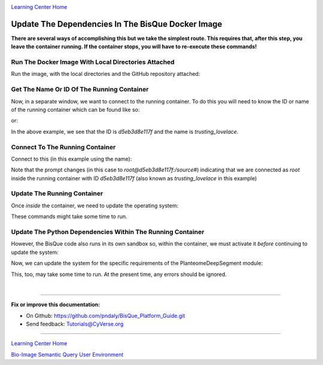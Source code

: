 |CyVerse logo|_

|Home_Icon|_
`Learning Center Home <http://learning.cyverse.org/>`_

.. _step5.rst:

Update The Dependencies In The BisQue Docker Image
--------------------------------------------------

**There are several ways of accomplishing this but we take the simplest route. This requires that, after this step,
you leave the container running. If the container stops, you will have to re-execute these commands!**

Run The Docker Image With Local Directories Attached
````````````````````````````````````````````````````

Run the image, with the local directories and the GitHub repository attached:

.. code-block:: bash
  :emphasize-lines: 1-4

  % docker run -p 9898:8080 \
  -v ~/bisque-docker/container-modules:/source/modules \
  -v ~/bisque-docker/container-data:/source/data \
  cbiucsb/bisque05:stable

Get The Name Or ID Of The Running Container
```````````````````````````````````````````

Now, in a separate window, we want to connect to the running container. To do this you will need to know the ID or
name of the running container which can be found like so:


.. code-block:: bash
  :emphasize-lines: 2

  # get the container name
  % list_containers | grep bisque05 | rev | cut -d' ' -f1
  trusting_lovelace

or:

.. code-block:: bash
  :emphasize-lines: 2

  # get the container ID
  % list_containers | grep bisque05 | cut -d' ' -f1
  d5eb3d8e117f

In the above example, we see that the ID is `d5eb3d8e117f` and the name is `trusting_lovelace`.

Connect To The Running Container
````````````````````````````````

Connect to this (in this example using the name):

.. code-block:: bash
  :emphasize-lines: 1

  % docker exec -it trusting_lovelace bash
  root@d5eb3d8e117f:/source#

Note that the prompt changes (in this case to *root@d5eb3d8e117f:/source#*) indicating that we are connected as *root*
inside the running container with ID *d5eb3d8e117f* (also known as *trusting_lovelace* in this example)

Update The Running Container
````````````````````````````

Once *inside* the container, we need to update the operating system:

.. code-block:: bash
  :emphasize-lines: 2-6

  # inside the container, run these command(s)
  % apt-get -y update && apt-get -y upgrade && apt-get autoremove
  % apt-get -y install python-pip python-setuptools python-dev \
    python-lxml python-tk python-matplotlib python-numpy \
    python-scipy python-skimage gcc g++ curl
  % curl https://bootstrap.pypa.io/get-pip.py | python

These commands might take some time to run.

Update The Python Dependencies Within The Running Container
```````````````````````````````````````````````````````````

However, the BisQue code also runs in its own sandbox so, within the container, we must activate it *before* continuing
to update the system:

.. code-block:: bash
  :emphasize-lines: 2

  # inside the container, run this command
  % source /usr/lib/bisque/bin/activate
  (bisque) root@d5eb3d8e117f:/source/modules/PlanteomeDeepSegment#

Now, we can update the system for the specific requirements of the PlanteomeDeepSegment module:

.. code-block:: bash
  :emphasize-lines: 2, 3

  # inside the container and the sandbox, run this command
  % cd /source/modules/PlanteomeDeepSegment
  % pip install -r requirements.txt

This, too, may take some time to run. At the present time, any errors should be ignored.

|

----

**Fix or improve this documentation:**

- On Github: https://github.com/pndaly/BisQue_Platform_Guide.git
- Send feedback: `Tutorials@CyVerse.org <Tutorials@CyVerse.org>`_

----

|Home_Icon|_
`Learning Center Home <http://learning.cyverse.org/>`_

|Bisque_Icon|_
`Bio-Image Semantic Query User Environment <http://bisque.cyverse.org>`_

.. |CyVerse logo| image:: ./img/cyverse_rgb.png
    :width: 500
    :height: 100
.. |Home_Icon| image:: ./img/homeicon.png
    :width: 25
    :height: 25
.. |Bisque_Icon| image:: ./img/bisque/Bisque-Icon.png
    :width: 25
    :height: 25
.. |Bisque_Logo| image:: ./img/bisque/Bisque-Logo.png
    :width: 50
    :height: 20
.. _CyVerse logo: http://learning.cyverse.org/
.. _Home_Icon: http://learning.cyverse.org/
.. _Bisque_Icon: http://bisque.cyverse.org/
